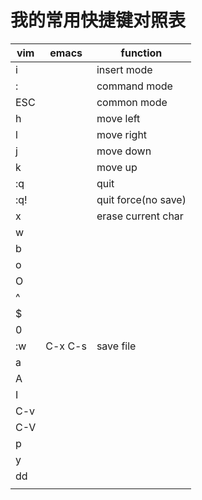 * 我的常用快捷键对照表

 | vim | emacs   | function            |
 |-----+---------+---------------------|
 | i   |         | insert mode         |
 | :   |         | command mode        |
 | ESC |         | common mode         |
 | h   |         | move left           |
 | l   |         | move right          |
 | j   |         | move down           |
 | k   |         | move up             |
 | :q  |         | quit                |
 | :q! |         | quit force(no save) |
 | x   |         | erase current char  |
 | w   |         |                     |
 | b   |         |                     |
 | o   |         |                     |
 | O   |         |                     |
 | ^   |         |                     |
 | $   |         |                     |
 | 0   |         |                     |
 | :w  | C-x C-s | save file           |
 | a   |         |                     |
 | A   |         |                     |
 | I   |         |                     |
 | C-v |         |                     |
 | C-V |         |                     |
 | p   |         |                     |
 | y   |         |                     |
 | dd  |         |                     |
 |     |         |                     |
